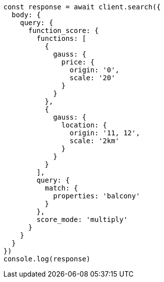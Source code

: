 // This file is autogenerated, DO NOT EDIT
// Use `node scripts/generate-docs-examples.js` to generate the docs examples

[source, js]
----
const response = await client.search({
  body: {
    query: {
      function_score: {
        functions: [
          {
            gauss: {
              price: {
                origin: '0',
                scale: '20'
              }
            }
          },
          {
            gauss: {
              location: {
                origin: '11, 12',
                scale: '2km'
              }
            }
          }
        ],
        query: {
          match: {
            properties: 'balcony'
          }
        },
        score_mode: 'multiply'
      }
    }
  }
})
console.log(response)
----

